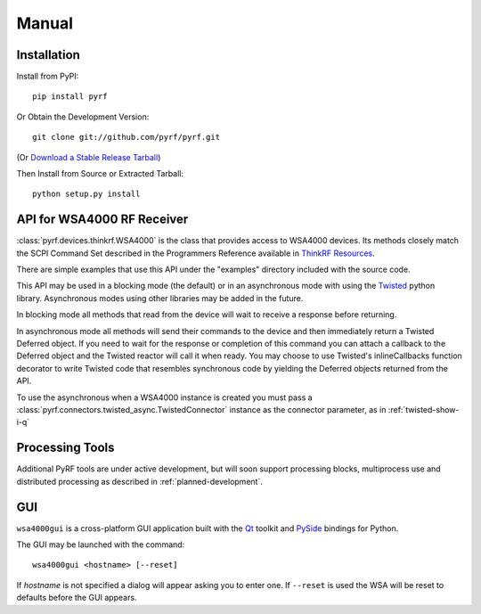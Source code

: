 Manual
======

.. image:: pyrf_logo.png
   :alt: PyRF logo

Installation
------------

Install from PyPI::

   pip install pyrf

Or Obtain the Development Version::

   git clone git://github.com/pyrf/pyrf.git

(Or `Download a Stable Release Tarball <https://github.com/pyrf/pyrf/tags>`_)

Then Install from Source or Extracted Tarball::

   python setup.py install


API for WSA4000 RF Receiver
---------------------------

:class:`pyrf.devices.thinkrf.WSA4000` is the class that provides access
to WSA4000 devices.
Its methods closely match the SCPI Command Set described in the
Programmers Reference available in
`ThinkRF Resources <http://www.thinkrf.com/resources>`_.

There are simple examples that use this API under the "examples" directory
included with the source code.

This API may be used in a blocking mode (the default) or in an asynchronous
mode with using the `Twisted <http://twistedmatrix.com/>`_ python library.
Asynchronous modes using other libraries may be added in the future.

In blocking mode all methods that read from the device will wait
to receive a response before returning.

In asynchronous mode all methods will send their commands to the device and
then immediately return a Twisted Deferred object.  If you need to wait for
the response or completion of this command you can attach a callback to the
Deferred object and the Twisted reactor will call it when ready.  You may
choose to use Twisted's inlineCallbacks function decorator to write Twisted
code that resembles synchronous code by yielding the Deferred objects
returned from the API.

To use the asynchronous when a WSA4000 instance is created
you must pass a :class:`pyrf.connectors.twisted_async.TwistedConnector`
instance as the connector parameter, as in :ref:`twisted-show-i-q`


Processing Tools
----------------

Additional PyRF tools are under active development, but will soon support
processing blocks, multiprocess use and distributed processing as
described in :ref:`planned-development`.


.. _demo-gui:

GUI
---

.. image:: wsa4000demo.png
   :alt: wsa4000gui screen shot

``wsa4000gui`` is a cross-platform GUI application built with the
Qt_ toolkit and PySide_ bindings for Python.

.. _Qt: http://qt.digia.com/
.. _PySide: http://qt-project.org/wiki/PySide

The GUI may be launched with the command::

  wsa4000gui <hostname> [--reset]

If *hostname* is not specified a dialog will appear asking you to enter one.
If ``--reset`` is used the WSA will be reset to defaults before the GUI
appears.

.. seealso:: :ref:`gui-source`
